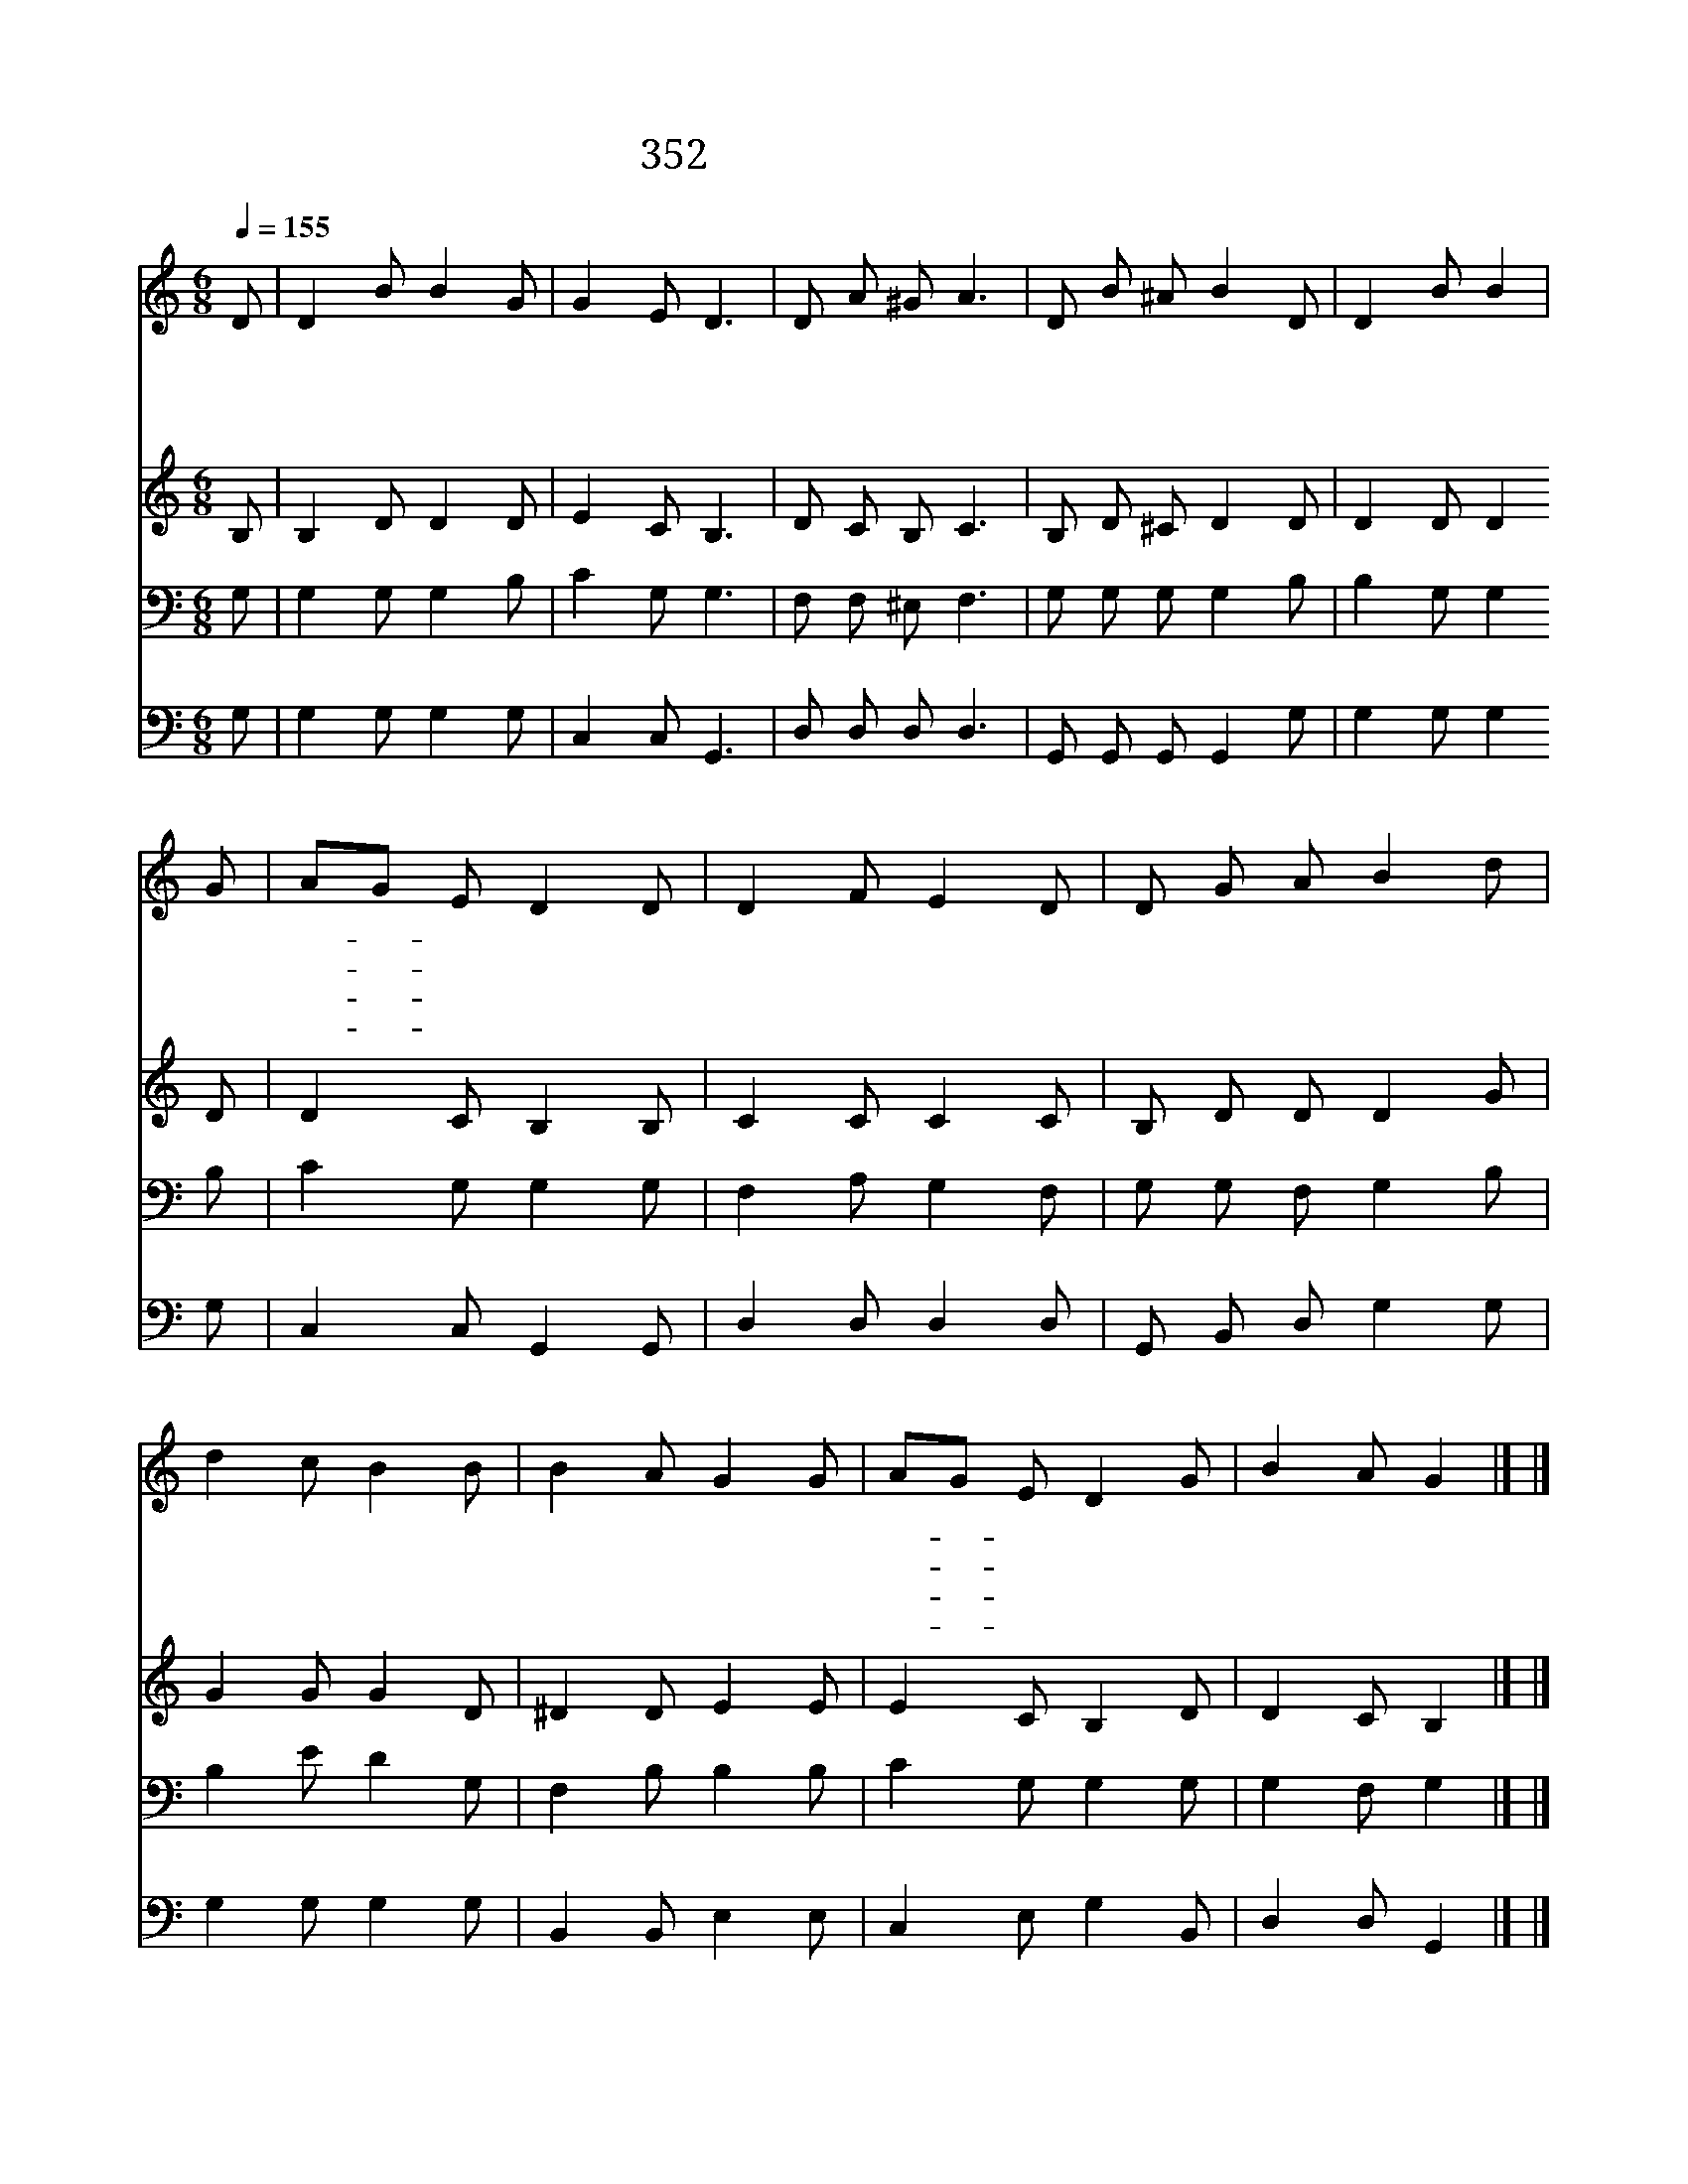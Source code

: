 X:313
T:352 내 임금 예수 내 주여
Z:E.E.Hawitt/J.R.Sweney
Z:Copyright © 1970 by ÀüµµÈ¯
Z:All Rights Reserved
%%score 1 2 3 4
L:1/8
Q:1/4=155
M:6/8
I:linebreak $
K:C
V:1 treble
V:2 treble
V:3 bass
V:4 bass
V:1
 D | D2 B B2 G | G2 E D3 | D A ^G A3 | D B ^A B2 D | D2 B B2 | G | AG E D2 D | D2 F E2 D | %9
w: 내|임 금 예 수|내 주 여|이 죄 인 이|주 님 앞 에 한|없 는 은|혜|받- * 고 서 내|생 명 모 두|
w: 내|임 금 예 수|내 주 여|내 허 물 은|덮 으 시 고 주|십 자 가|에|흘- * 리 신 그|피 를 믿 는|
w: 내|임 금 예 수|내 주 여|주 은 혜 에|감 격 하 여 한|없 는 감|사|찬- * 송 을 내|주 님 앞 에|
w: 내|임 금 예 수|내 주 여|이 마 음 과|이 천 한 몸 그|보 배 피|로|값- * 주 고 주|친 히 사 신|
 D G A B2 d | d2 c B2 B | B2 A G2 G | AG E D2 G | B2 A G2 |] |] %15
w: 드 리 오 니 그|풍 성 하 신|은 총 을 주|내- * 게 내 려|주 소 서||
w: 맘 을 보 사 내|중 한 죄 를|사 하 여 참|평- * 안 한 맘|주 소 서||
w: 드 리 오 며 내|맘 과 정 성|다 하 여 늘|기- * 뻐 하 며|살 리 라||
w: 몸 이 오 니 나|이 제 사 나|죽 으 나 주|뜻- * 만 따 라|살 리 라||
V:2
 B, | B,2 D D2 D | E2 C B,3 | D C B, C3 | B, D ^C D2 D | D2 D D2 D | D2 C B,2 B, | C2 C C2 C | %8
 B, D D D2 G | G2 G G2 D | ^D2 D E2 E | E2 C B,2 D | D2 C B,2 |] |] %14
V:3
 G, | G,2 G, G,2 B, | C2 G, G,3 | F, F, ^E, F,3 | G, G, G, G,2 B, | B,2 G, G,2 B, | C2 G, G,2 G, | %7
 F,2 A, G,2 F, | G, G, F, G,2 B, | B,2 E D2 G, | F,2 B, B,2 B, | C2 G, G,2 G, | G,2 F, G,2 |] |] %14
V:4
 G, | G,2 G, G,2 G, | C,2 C, G,,3 | D, D, D, D,3 | G,, G,, G,, G,,2 G, | G,2 G, G,2 G, | %6
 C,2 C, G,,2 G,, | D,2 D, D,2 D, | G,, B,, D, G,2 G, | G,2 G, G,2 G, | B,,2 B,, E,2 E, | %11
 C,2 E, G,2 B,, | D,2 D, G,,2 |] |] %14
